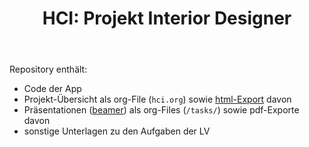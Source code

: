 #+TITLE: HCI: Projekt Interior Designer



Repository enthält:

   - Code der App
   - Projekt-Übersicht als org-File (~hci.org~) sowie [[http://htmlpreview.github.io/?https://github.com/donkndetphone/interior-designer/blob/main/hci.html][html-Export]] davon 
   - Präsentationen ([[https://en.wikipedia.org/wiki/Beamer_(LaTeX)][beamer]]) als org-Files (~/tasks/~) sowie pdf-Exporte davon
   - sonstige Unterlagen zu den Aufgaben der LV
